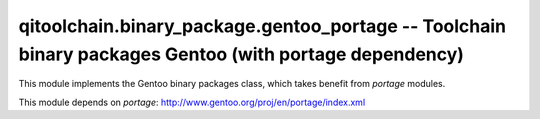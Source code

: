 qitoolchain.binary_package.gentoo_portage -- Toolchain binary packages Gentoo (with portage dependency)
=======================================================================================================

.. py:module:: qitoolchain.binary_package.gentoo_portage

This module implements the Gentoo binary packages class, which takes benefit
from *portage* modules.

This module depends on *portage*: http://www.gentoo.org/proj/en/portage/index.xml

.. py:class:: GentooPackage(package_path)

  This class is to represent a Gentoo binary package endpoint using ``portage``.

  .. py:method:: extract(dest_dir)

    Extract the binary package content, without the metadata, into the
    ``dest_dir``.

    :param dest_dir: the extraction directory

    :return: the root directory of the extracted content

  .. py:method:: get_metadata()

    Read the metadata from the binary package and store them in the instance.

    :return: the metadata dictionary

